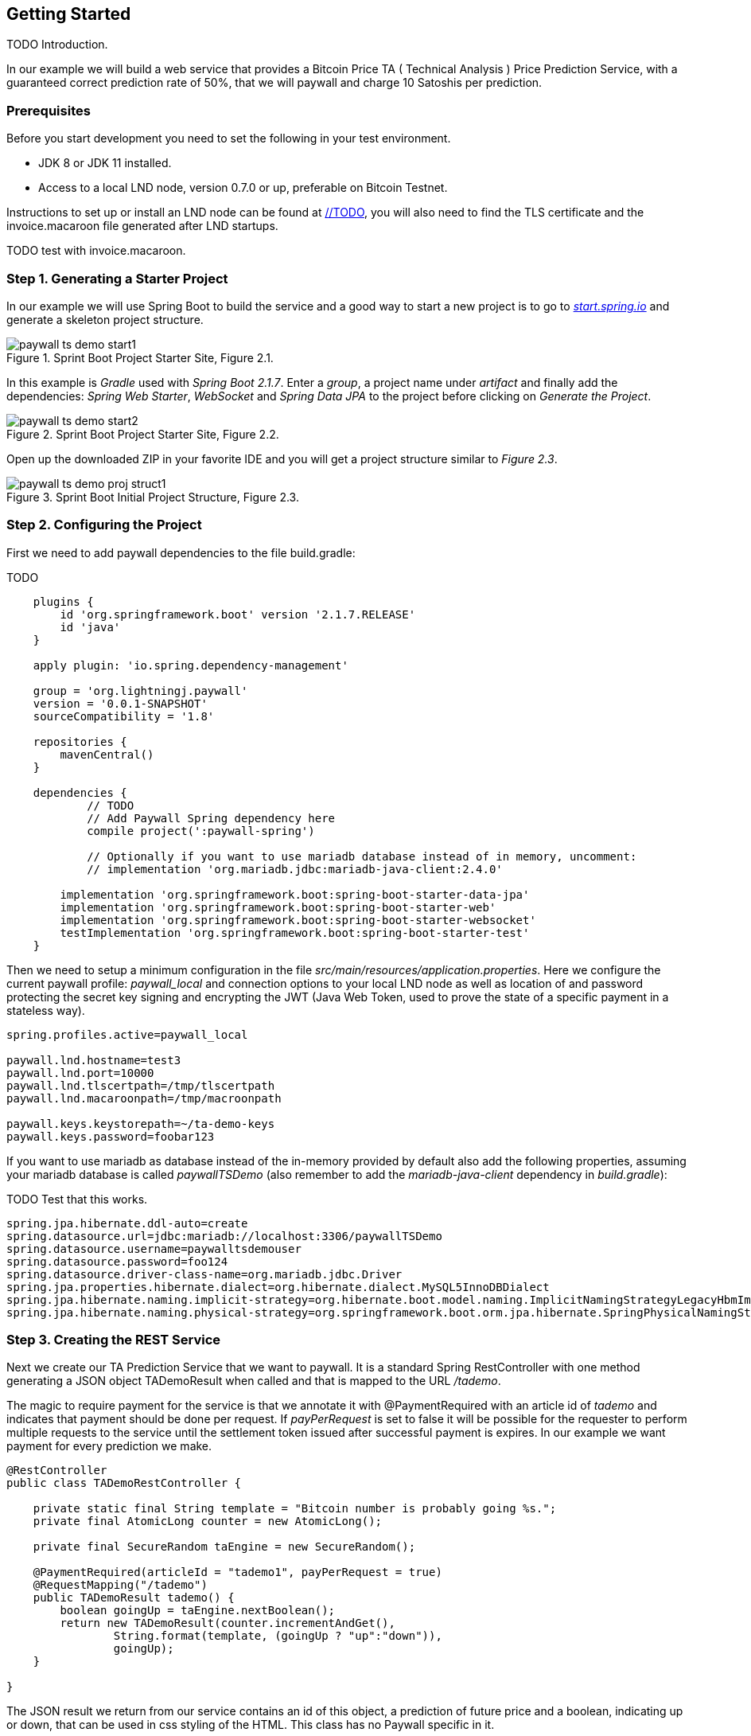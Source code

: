 [[gettingstarted]]
== Getting Started

TODO Introduction.

In our example we will build a web service that provides a Bitcoin Price TA ( Technical Analysis ) Price Prediction
Service, with a guaranteed correct prediction rate of 50%, that we will paywall and charge 10 Satoshis per prediction.

=== Prerequisites

Before you start development you need to set the following in your test environment.

* JDK 8 or JDK 11 installed.
* Access to a local LND node, version 0.7.0 or up, preferable on Bitcoin Testnet.

Instructions to set up or install an LND node can be found at link://TODO[], you will also
need to find the TLS certificate and the invoice.macaroon file generated after LND startups.

TODO test with invoice.macaroon.

=== Step 1. Generating a Starter Project

In our example we will use Spring Boot to build the service and a good way to start a new project is to
go to _link:https://start.spring.io/[start.spring.io]_ and generate a skeleton project structure.

.Sprint Boot Project Starter Site, Figure 2.1.
image::images/paywall-ts-demo-start1.png[align="center"]

In this example is _Gradle_ used with _Spring Boot 2.1.7_. Enter a _group_, a project name under _artifact_ and
finally add the dependencies: _Spring Web Starter_, _WebSocket_ and _Spring Data JPA_ to the project before
clicking on _Generate the Project_.

.Sprint Boot Project Starter Site, Figure 2.2.
image::images/paywall-ts-demo-start2.png[align="center"]

Open up the downloaded ZIP in your favorite IDE and you will get a project structure similar to _Figure 2.3_.

.Sprint Boot Initial Project Structure, Figure 2.3.
image::images/paywall-ts-demo-proj-struct1.png[align="center"]

=== Step 2. Configuring the Project

First we need to add paywall dependencies to the file build.gradle:

TODO

-------------------
    plugins {
    	id 'org.springframework.boot' version '2.1.7.RELEASE'
    	id 'java'
    }

    apply plugin: 'io.spring.dependency-management'

    group = 'org.lightningj.paywall'
    version = '0.0.1-SNAPSHOT'
    sourceCompatibility = '1.8'

    repositories {
    	mavenCentral()
    }

    dependencies {
	    // TODO
	    // Add Paywall Spring dependency here
	    compile project(':paywall-spring')

	    // Optionally if you want to use mariadb database instead of in memory, uncomment:
	    // implementation 'org.mariadb.jdbc:mariadb-java-client:2.4.0'

    	implementation 'org.springframework.boot:spring-boot-starter-data-jpa'
    	implementation 'org.springframework.boot:spring-boot-starter-web'
    	implementation 'org.springframework.boot:spring-boot-starter-websocket'
    	testImplementation 'org.springframework.boot:spring-boot-starter-test'
    }
-------------------

Then we need to setup a minimum configuration in the file _src/main/resources/application.properties_.
Here we configure the current paywall profile: _paywall_local_ and connection options to your local LND node
as well as location of and password protecting the secret key signing and encrypting the JWT (Java Web Token, used
to prove the state of a specific payment in a stateless way).

[source,properties]
--------------------
spring.profiles.active=paywall_local

paywall.lnd.hostname=test3
paywall.lnd.port=10000
paywall.lnd.tlscertpath=/tmp/tlscertpath
paywall.lnd.macaroonpath=/tmp/macroonpath

paywall.keys.keystorepath=~/ta-demo-keys
paywall.keys.password=foobar123
--------------------

If you want to use mariadb as database instead of the in-memory provided by default also
add the following properties, assuming your mariadb database is called _paywallTSDemo_ (also remember
to add the _mariadb-java-client_ dependency in _build.gradle_):

TODO Test that this works.

[source,properties]
--------------------
spring.jpa.hibernate.ddl-auto=create
spring.datasource.url=jdbc:mariadb://localhost:3306/paywallTSDemo
spring.datasource.username=paywalltsdemouser
spring.datasource.password=foo124
spring.datasource.driver-class-name=org.mariadb.jdbc.Driver
spring.jpa.properties.hibernate.dialect=org.hibernate.dialect.MySQL5InnoDBDialect
spring.jpa.hibernate.naming.implicit-strategy=org.hibernate.boot.model.naming.ImplicitNamingStrategyLegacyHbmImpl
spring.jpa.hibernate.naming.physical-strategy=org.springframework.boot.orm.jpa.hibernate.SpringPhysicalNamingStrategy
--------------------


=== Step 3. Creating the REST Service

Next we create our TA Prediction Service that we want to paywall. It is a standard Spring RestController with
one method generating a JSON object TADemoResult when called and that is mapped to the URL _/tademo_.

The magic to require payment for the service is that we annotate it with @PaymentRequired with an article id of _tademo_
and indicates that payment should be done per request. If _payPerRequest_ is set to false it will be possible for the
requester to perform multiple requests to the service until the settlement token issued after successful payment
is expires. In our example we want payment for every prediction we make.


[source,java]
--------------------
@RestController
public class TADemoRestController {

    private static final String template = "Bitcoin number is probably going %s.";
    private final AtomicLong counter = new AtomicLong();

    private final SecureRandom taEngine = new SecureRandom();

    @PaymentRequired(articleId = "tademo1", payPerRequest = true)
    @RequestMapping("/tademo")
    public TADemoResult tademo() {
        boolean goingUp = taEngine.nextBoolean();
        return new TADemoResult(counter.incrementAndGet(),
                String.format(template, (goingUp ? "up":"down")),
                goingUp);
    }

}
--------------------

The JSON result we return from our service contains an id of this object, a prediction of future price and
a boolean, indicating up or down, that can be used in css styling of the HTML. This class has no Paywall
specific in it.

[source,java]
--------------------
public class TADemoResult {

    private long id;
    private String prediction;
    private boolean goingUp;

    public TADemoResult(long id, String prediction, boolean goingUp) {
        this.id = id;
        this.prediction = prediction;
        this.goingUp = goingUp;
    }

    public long getId() {
        return id;
    }

    public String getPrediction() {
        return prediction;
    }

    public void setId(long id) {
        this.id = id;
    }

    public void setPrediction(String prediction) {
        this.prediction = prediction;
    }

    public boolean isGoingUp() {
        return goingUp;
    }

    public void setGoingUp(boolean goingUp) {
        this.goingUp = goingUp;
    }
}
--------------------

=== Step 4. The Required PaymentHandler

The Paywall Framework requires one component to be implemented by the target application. And that is a PaymentHandler.
It is in charge of creating and maintaining PaymentData, i.e. value objects about a payment that goes through the
payment flow (order, invoice, settlement) and persist them.

The PaymentHandler we will implement will use two database tables. One is ArticleData, containing an
article id to price relation in order to avoid hard coding the price for a given service. The other is table is
if type PaymentData that support pay per request calls. We call this class DemoPerRequestPaymentData.

Finally we will implement the actual PaymentHandler by extending the Spring Framework specific base version of
PaymentHandlers.

==== Step 4.1 The ArticleData Table

First we create the ArticleData object that is mapped to a database table using Spring Data JPA framework.

It's a very simple table, It contains an _unique id_, an _articleId_ used in @PaymentRequired annotations and
a _price_ used in generated orders.

[source,java]
--------------------
@Entity
public class ArticleData {

    @Id
    @GeneratedValue(strategy= GenerationType.AUTO)
    private Integer id;
    @Column(nullable = false, unique = true)
    private String articleId;
    private long price;

    public Integer getId() {
        return id;
    }

    public void setId(Integer id) {
        this.id = id;
    }

    public String getArticleId() {
        return articleId;
    }

    public void setArticleId(String articleId) {
        this.articleId = articleId;
    }

    public long getPrice() {
        return price;
    }

    public void setPrice(long price) {
        this.price = price;
    }
}
--------------------

Then we create a CrudRepository for the class that have one method _findByArticleId_ used to fetch
ArticleData by it's articleId.

[source,java]
--------------------
public interface ArticleDataRepository extends CrudRepository<ArticleData,Integer> {
    ArticleData findByArticleId(String articleId);
}
--------------------

==== Step 4.2 PaymentData Table

Next is to create the PaymentData table. We will create a payment data containing minimal information to support pay per
request payment flows. It contains a unique identifier of the payment flow (_preImageHash_) the amount
invoiced and flags indicating if payment have been settled and executed.

[source,java]
--------------------
@Entity
public class DemoPerRequestPaymentData implements PerRequestPaymentData {

    @Id
    @GeneratedValue(strategy= GenerationType.AUTO)
    private Integer id;

    @Column(nullable = false)
    private String preImageHash;

    private long orderAmount;

    private boolean settled = false;

    private boolean payPerRequest = false;

    private boolean executed = false;

    /**
     * @return Unique Id of database row.
     */
    public Integer getId() {
        return id;
    }

    /**
     * @param id Unique Id of database row.
     */
    public void setId(Integer id) {
        this.id = id;
    }

    /**
     * Unique identifier of a payment in the system and also used in LightningHandler
     * to identify an invoice. Should be generated by TokenGenerator when
     * creating an order and not set manually.
     *
     * @return the unique identifier of a payment.
     */
    @Override
    public byte[] getPreImageHash() {
        return Base58.decode(this.preImageHash);
    }

    /**
     * @param preImageHash unique identifier of a payment in the system and also used in LightningHandler
     * to identify an invoice. Should be generated by TokenGenerator when
     * creating an order and not set manually.
     */
    @Override
    public void setPreImageHash(byte[] preImageHash) {
        this.preImageHash = Base58.encodeToString(preImageHash);
    }

    /**
     * @return the requested amount for payment. This can be either a FiatAmount or CryptoAmount but
     * always make sure the systems configured CurrencyConverter supports this currency when converting
     * into a currency accepted by the LightningHandler later in the payment flow.
     */
    @Override
    public Amount getOrderAmount() {
        return new BTC(orderAmount);
    }

    /**
     * @param orderAmount the requested amount for payment. This can be either a FiatAmount or CryptoAmount but
     * always make sure the systems configured CurrencyConverter supports this currency when converting
     * into a currency accepted by the LightningHandler later in the payment flow.
     */
    @Override
    public void setOrderAmount(Amount orderAmount) {
        assert orderAmount instanceof CryptoAmount;
        this.orderAmount = ((CryptoAmount) orderAmount).getValue();
    }

    /**
     * @return true if related invoice have been settled in full.
     */
    @Override
    public boolean isSettled() {
        return this.settled;
    }

    /**
     * @param settled true if related invoice have been settled in full.
     */
    @Override
    public void setSettled(boolean settled) {
        this.settled = settled;
    }

    /**
     * @return flag indicating that this payment is for one request only. The implementation
     * can take the payPerRequest flag from the order request as guidance, but it is the PaymentHandler
     * that ultimately decides if payPerRequest should be set.
     */
    @Override
    public boolean isPayPerRequest() {
        return payPerRequest;
    }

    /**
     * @param payPerRequest flag indicating that this payment is for one request only. The implementation
     * can take the payPerRequest flag from the order request as guidance, but it is the PaymentHandler
     * that ultimately decides if payPerRequest should be set.
     */
    @Override
    public void setPayPerRequest(boolean payPerRequest) {
        this.payPerRequest = payPerRequest;
    }

    /**
     * @return true if related request have been executed, is set after successful processing
     * if a payed call and used to indicate that it cannot be processed again.
     */
    @Override
    public boolean isExecuted() {
        return executed;
    }

    /**
     * @param executed true if related request have been executed, is set after successful processing
     * if a payed call and used to indicate that it cannot be processed again.
     */
    @Override
    public void setExecuted(boolean executed) {
        this.executed = executed;
    }
}
--------------------

We also create a simple CrudRepository finding PaymentData for a given _preImageHash_.

[source,java]
--------------------
/**
 * Spring Data repository for DemoPerRequestPaymentData.
 */
public interface DemoPerRequestPaymentDataRepository extends CrudRepository<DemoPerRequestPaymentData,Integer> {

    DemoPerRequestPaymentData findByPreImageHash(String preImageHash);
}
--------------------

==== Step 4.3 The PaymentHandler

Finally we create the actual _PaymentHandler_ bean. Below is an example implementation of a component
that extends the SpringPaymentHandler and that lookups up a article id and create an PaymentData and maintains it
during the payment flow.

Bean Registration:: The class is annotated with the _@Component("paymentHandler")_ that register it as a bean
with name _paymentHandler_ so other beans withing Paywall Framework can find it. It is also recommended to
add the _@ComponentScan("org.lightningj.paywall.spring")_ as a convention to notify the application to scan the
package _org.lightningj.paywall.spring_ for bean configurations and it that way initialize the framework.

After Initialisation:: The method afterPropertiesSet() is called after the bean in created and in this
case used to bootstrap the article database if not configured. This is optional but if used it is important to remember
to call _super.afterPropertiesSet()_.

newPaymentData Method:: This is one of three required methods to implement. It receives an OrderRequest,
looks up the price from the article id and creates a new PaymentData that is persisted to database.

findPaymentData Method:: This method should lookup the related payment data from the unique _preImageHash_ from
database.

updatePaymentData:: This method should persist the state of PaymentData whenever a related
payment event is triggered in the payment flow.

Below is the implementation of the _PaymentHandler_.

[source,java]
--------------------
@ComponentScan("org.lightningj.paywall.spring")
@Component("paymentHandler")
public class DemoPaymentHandler extends SpringPaymentHandler {

    @Autowired
    DemoPerRequestPaymentDataRepository demoPaymentDataRepository;

    @Autowired
    ArticleDataRepository articleDataRepository;

    /**
     * Method called after initialization of bean.
     *
     * Contains bootstrap of article database.
     */
    @Override
    public void afterPropertiesSet() throws Exception {
        // Important call afterPropertiesSet from SpringPaymentHandler
        super.afterPropertiesSet();

        ArticleData articleData1 = articleDataRepository.findByArticleId("tademo1");
        if(articleData1 == null){
            articleData1 = new ArticleData();
            articleData1.setArticleId("tademo1");
            articleData1.setPrice(10);
            articleDataRepository.save(articleData1);
        }
    }

    /**
     * Method that should generate a new PaymentData for a given order request.
     * This is the first call in a payment flow and the implementation should
     * look up the order amount from the article id, units and other options in
     * the order request.
     * <p>
     * The generated PaymentData should be at least MinimalPaymentData with preImageHash
     * and orderedAmount set.
     * <p>
     * It is recommended that the PaymentData is persisted in this call but could
     * be skipped for performance in certain payment flows.
     *
     * @param preImageHash the unique preImageHash used to identify a payment flow
     *                     withing a lightning payment.
     * @param orderRequest the specification of the payment data that should be created calculated
     *                     from data in the PaymentRequired annotation.
     * @return a newly generated PaymentData signaling a new payment flow used to
     * create an Order value object.
     * @throws IOException            if communication exception occurred in underlying components.
     * @throws InternalErrorException if internal exception occurred generating new payment data.
     */
    @Override
    protected PaymentData newPaymentData(byte[] preImageHash, OrderRequest orderRequest) throws IOException, InternalErrorException {
        try{
            DemoPerRequestPaymentData demoPaymentData = new DemoPerRequestPaymentData();
            demoPaymentData.setPreImageHash(preImageHash);
            demoPaymentData.setPayPerRequest(orderRequest.isPayPerRequest());

            long orderPrice = findArticleById(orderRequest.getArticleId()).getPrice() * orderRequest.getUnits(); // Price in satoshis.
            demoPaymentData.setOrderAmount(new BTC(orderPrice));

            demoPaymentDataRepository.save(demoPaymentData);
            return demoPaymentData;
        }catch(Exception e){
            if(e instanceof InternalErrorException){
                throw e;
            }
            throw new InternalErrorException("Error occurred saving DemoPaymentData to database: " + e.getMessage(),e);
        }
    }

    /**
     * Method to lookup a payment data in the payment handler.
     *
     * @param preImageHash the unique preImageHash used to identify a payment flow
     *                     withing a lightning payment.
     * @return return related payment data or null if not found.
     * @throws InternalErrorException if internal exception occurred fetching related payment data.
     */
    @Override
    protected PaymentData findPaymentData(byte[] preImageHash) throws InternalErrorException {
        try{
          return demoPaymentDataRepository.findByPreImageHash(Base58.encodeToString(preImageHash));
        }catch(Exception e){
          throw new InternalErrorException("Error occurred fetching DemoPaymentData from database: " + e.getMessage(),e);
        }
    }

    /**
     * Method called on update events about a given payment data. This could be when
     * the payment is added as invoice in LND and contains complementary data or when
     * the invoice was settled and contains settled flag set and settled amount and date
     * (depending on the type of PaymentData used in PaymentHandler).
     * <p>
     * The related payment data (using preImageHash as unique identifier) is automatically
     * looked up and the implementing method should at least persist the updated data.
     *
     * @param type        the type of event such as INVOICE_CREATED or INVOICE_SETTLED.
     * @param paymentData the payment data to update and persist.
     * @param context     the latest known state of the lightning handler.  Null if no known state exists.
     * @throws InternalErrorException if internal exception occurred updating related payment data.
     */
    @Override
    protected void updatePaymentData(PaymentEventType type, PaymentData paymentData, LightningHandlerContext context) throws InternalErrorException {
        try {
            assert paymentData instanceof DemoPerRequestPaymentData;
            demoPaymentDataRepository.save((DemoPerRequestPaymentData) paymentData);
        }catch(Exception e){
            throw new InternalErrorException("Error occurred updating DemoPaymentData to database: " + e.getMessage(),e);
        }
    }

    private ArticleData findArticleById(String articleId) throws InternalErrorException{
        ArticleData articleData = articleDataRepository.findByArticleId(articleId);
        if(articleData == null){
            throw new InternalErrorException("Internal error creating payment data, article id " + articleId + " doesn't exist in database.");
        }
        return articleData;
    }

}
--------------------

=== Step 5. The Javascript Frontend